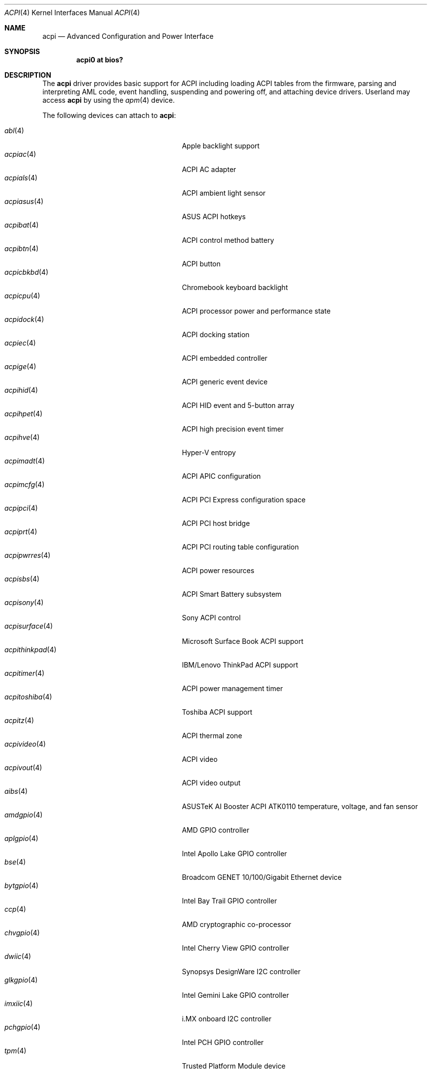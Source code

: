 .\"	$OpenBSD: acpi.4,v 1.65 2020/11/17 23:03:12 jmc Exp $
.\"
.\" Copyright (c) 2006 Alexander Yurchenko <grange@openbsd.org>
.\"
.\" Permission to use, copy, modify, and distribute this software for any
.\" purpose with or without fee is hereby granted, provided that the above
.\" copyright notice and this permission notice appear in all copies.
.\"
.\" THE SOFTWARE IS PROVIDED "AS IS" AND THE AUTHOR DISCLAIMS ALL WARRANTIES
.\" WITH REGARD TO THIS SOFTWARE INCLUDING ALL IMPLIED WARRANTIES OF
.\" MERCHANTABILITY AND FITNESS. IN NO EVENT SHALL THE AUTHOR BE LIABLE FOR
.\" ANY SPECIAL, DIRECT, INDIRECT, OR CONSEQUENTIAL DAMAGES OR ANY DAMAGES
.\" WHATSOEVER RESULTING FROM LOSS OF USE, DATA OR PROFITS, WHETHER IN AN
.\" ACTION OF CONTRACT, NEGLIGENCE OR OTHER TORTIOUS ACTION, ARISING OUT OF
.\" OR IN CONNECTION WITH THE USE OR PERFORMANCE OF THIS SOFTWARE.
.\"
.Dd $Mdocdate: November 17 2020 $
.Dt ACPI 4
.Os
.Sh NAME
.Nm acpi
.Nd Advanced Configuration and Power Interface
.Sh SYNOPSIS
.Cd "acpi0 at bios?"
.Sh DESCRIPTION
The
.Nm
driver provides basic support for ACPI including loading ACPI tables from
the firmware, parsing and interpreting AML code, event handling,
suspending and powering off, and attaching device drivers.
Userland may access
.Nm
by using the
.Xr apm 4
device.
.Pp
The following devices can attach to
.Nm :
.Pp
.Bl -tag -width "acpithinkpad(4)XXX" -offset indent -compact
.It Xr abl 4
Apple backlight support
.It Xr acpiac 4
ACPI AC adapter
.It Xr acpials 4
ACPI ambient light sensor
.It Xr acpiasus 4
ASUS ACPI hotkeys
.It Xr acpibat 4
ACPI control method battery
.It Xr acpibtn 4
ACPI button
.It Xr acpicbkbd 4
Chromebook keyboard backlight
.It Xr acpicpu 4
ACPI processor power and performance state
.It Xr acpidock 4
ACPI docking station
.It Xr acpiec 4
ACPI embedded controller
.It Xr acpige 4
ACPI generic event device
.It Xr acpihid 4
ACPI HID event and 5-button array
.It Xr acpihpet 4
ACPI high precision event timer
.It Xr acpihve 4
Hyper-V entropy
.It Xr acpimadt 4
ACPI APIC configuration
.It Xr acpimcfg 4
ACPI PCI Express configuration space
.It Xr acpipci 4
ACPI PCI host bridge
.It Xr acpiprt 4
ACPI PCI routing table configuration
.It Xr acpipwrres 4
ACPI power resources
.It Xr acpisbs 4
ACPI Smart Battery subsystem
.It Xr acpisony 4
Sony ACPI control
.It Xr acpisurface 4
Microsoft Surface Book ACPI support
.It Xr acpithinkpad 4
IBM/Lenovo ThinkPad ACPI support
.It Xr acpitimer 4
ACPI power management timer
.It Xr acpitoshiba 4
Toshiba ACPI support
.It Xr acpitz 4
ACPI thermal zone
.It Xr acpivideo 4
ACPI video
.It Xr acpivout 4
ACPI video output
.It Xr aibs 4
ASUSTeK AI Booster ACPI ATK0110 temperature, voltage, and fan sensor
.It Xr amdgpio 4
AMD GPIO controller
.It Xr aplgpio 4
Intel Apollo Lake GPIO controller
.It Xr bse 4
Broadcom GENET 10/100/Gigabit Ethernet device
.It Xr bytgpio 4
Intel Bay Trail GPIO controller
.It Xr ccp 4
AMD cryptographic co-processor
.It Xr chvgpio 4
Intel Cherry View GPIO controller
.It Xr dwiic 4
Synopsys DesignWare I2C controller
.It Xr glkgpio 4
Intel Gemini Lake GPIO controller
.It Xr imxiic 4
i.MX onboard I2C controller
.It Xr pchgpio 4
Intel PCH GPIO controller
.It Xr tpm 4
Trusted Platform Module device
.El
.Sh FILES
.Bl -tag -width "/dev/apmctlXXX"
.It /dev/apm
Power management data device.
May only be opened read-only.
May be opened by multiple concurrent users.
.It /dev/apmctl
Power management control device.
May be opened read-write or write-only.
May only be opened by one user at a time.
An attempt to open the file when in use will fail, returning
.Er EBUSY .
.El
.Sh SEE ALSO
.Xr apm 4 ,
.Xr intro 4
.Sh HISTORY
The
.Nm
driver first appeared in
.Ox 3.8 .
.Sh AUTHORS
.An -nosplit
The
.Nm
driver was written by
.An Thorsten Lockert Aq Mt tholo@sigmasoft.com
and
.An Jordan Hargrave Aq Mt jordan@openbsd.org .
